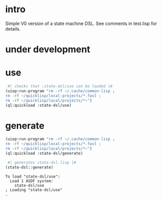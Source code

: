 * intro
  Simple V0 version of a state machine DSL.  See comments in test.lisp for details.
* under development
* use
#+name: dsl
#+begin_src lisp :results output
  #| checks that :state-dsl/use can be loaded |#
 (uiop:run-program "rm -rf ~/.cache/common-lisp ;
 rm -rf ~/quicklisp/local-projects/*.fasl ;
 rm -rf ~/quicklisp/local/projects/*~")
 (ql:quickload :state-dsl/use)
#+end_src

* generate
#+name: dsl
#+begin_src lisp :results output
 (uiop:run-program "rm -rf ~/.cache/common-lisp ;
 rm -rf ~/quicklisp/local-projects/*.fasl ;
 rm -rf ~/quicklisp/local/projects/*~")
 (ql:quickload :state-dsl/generate)
#+end_src

#+name: dsl
#+begin_src lisp :results output
  #| generates state-dsl.lisp |#
 (state-dsl::generate)
#+end_src

#+RESULTS: dsl
: To load "state-dsl/use":
:   Load 1 ASDF system:
:     state-dsl/use
: ; Loading "state-dsl/use"
: .

